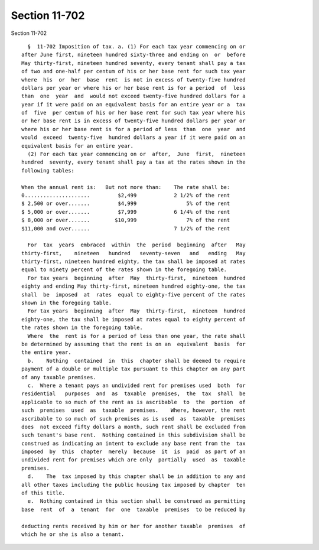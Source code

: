 Section 11-702
==============

Section 11-702 ::    
        
     
        §  11-702 Imposition of tax. a. (1) For each tax year commencing on or
      after June first, nineteen hundred sixty-three and ending on  or  before
      May thirty-first, nineteen hundred seventy, every tenant shall pay a tax
      of two and one-half per centum of his or her base rent for such tax year
      where  his  or  her  base  rent  is not in excess of twenty-five hundred
      dollars per year or where his or her base rent is for a period  of  less
      than  one  year  and  would not exceed twenty-five hundred dollars for a
      year if it were paid on an equivalent basis for an entire year or a  tax
      of  five  per centum of his or her base rent for such tax year where his
      or her base rent is in excess of twenty-five hundred dollars per year or
      where his or her base rent is for a period of less  than  one  year  and
      would  exceed  twenty-five  hundred dollars a year if it were paid on an
      equivalent basis for an entire year.
        (2) For each tax year commencing on or  after,  June  first,  nineteen
      hundred  seventy, every tenant shall pay a tax at the rates shown in the
      following tables:
     
      When the annual rent is:   But not more than:    The rate shall be:
      0.....................         $2,499            2 1/2% of the rent
      $ 2,500 or over.......         $4,999                5% of the rent
      $ 5,000 or over.......         $7,999            6 1/4% of the rent
      $ 8,000 or over.......        $10,999                7% of the rent
      $11,000 and over......                           7 1/2% of the rent
     
        For  tax  years  embraced  within  the  period  beginning  after   May
      thirty-first,    nineteen   hundred   seventy-seven   and   ending   May
      thirty-first, nineteen hundred eighty, the tax shall be imposed at rates
      equal to ninety percent of the rates shown in the foregoing table.
        For tax years  beginning  after  May  thirty-first,  nineteen  hundred
      eighty and ending May thirty-first, nineteen hundred eighty-one, the tax
      shall  be  imposed  at  rates  equal to eighty-five percent of the rates
      shown in the foregoing table.
        For tax years  beginning  after  May  thirty-first,  nineteen  hundred
      eighty-one, the tax shall be imposed at rates equal to eighty percent of
      the rates shown in the foregoing table.
        Where  the  rent is for a period of less than one year, the rate shall
      be determined by assuming that the rent is on an  equivalent  basis  for
      the entire year.
        b.    Nothing  contained  in  this  chapter shall be deemed to require
      payment of a double or multiple tax pursuant to this chapter on any part
      of any taxable premises.
        c.  Where a tenant pays an undivided rent for premises used  both  for
      residential   purposes  and  as  taxable  premises,  the  tax  shall  be
      applicable to so much of the rent as is ascribable  to  the  portion  of
      such  premises  used  as  taxable  premises.    Where, however, the rent
      ascribable to so much of such premises as is used  as  taxable  premises
      does  not exceed fifty dollars a month, such rent shall be excluded from
      such tenant's base rent.  Nothing contained in this subdivision shall be
      construed as indicating an intent to exclude any base rent from the  tax
      imposed  by  this  chapter  merely  because  it  is  paid  as part of an
      undivided rent for premises which are only  partially  used  as  taxable
      premises.
        d.    The  tax imposed by this chapter shall be in addition to any and
      all other taxes including the public housing tax imposed by chapter  ten
      of this title.
        e.  Nothing contained in this section shall be construed as permitting
      base  rent  of  a  tenant  for  one  taxable  premises  to be reduced by
    
      deducting rents received by him or her for another taxable  premises  of
      which he or she is also a tenant.
    
    
    
    
    
    
    